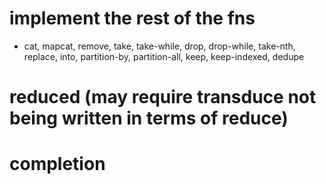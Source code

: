 * implement the rest of the fns
- cat, mapcat, remove, take, take-while, drop, drop-while, take-nth,
  replace, into, partition-by, partition-all, keep, keep-indexed,
  dedupe
* reduced (may require transduce not being written in terms of reduce)
* completion
